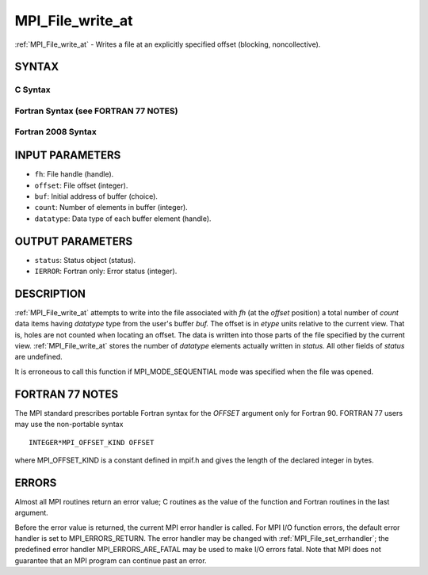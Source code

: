 .. _mpi_file_write_at:


MPI_File_write_at
=================

.. include_body

:ref:`MPI_File_write_at` - Writes a file at an explicitly specified offset
(blocking, noncollective).


SYNTAX
------



C Syntax
^^^^^^^^

.. code-block:: c
   :linenos:

   #include <mpi.h>
   int MPI_File_write_at(MPI_File fh, MPI_Offset offset, const void *buf,
   	int count, MPI_Datatype datatype, MPI_Status *status)


Fortran Syntax (see FORTRAN 77 NOTES)
^^^^^^^^^^^^^^^^^^^^^^^^^^^^^^^^^^^^^

.. code-block:: fortran
   :linenos:

   USE MPI
   ! or the older form: INCLUDE 'mpif.h'
   MPI_FILE_WRITE_AT(FH, OFFSET, BUF, COUNT,
   	DATATYPE, STATUS, IERROR)
   	<type>	BUF(*)
   	INTEGER	FH, COUNT, DATATYPE, STATUS(MPI_STATUS_SIZE), IERROR
   	INTEGER(KIND=MPI_OFFSET_KIND)	OFFSET


Fortran 2008 Syntax
^^^^^^^^^^^^^^^^^^^

.. code-block:: fortran
   :linenos:

   USE mpi_f08
   MPI_File_write_at(fh, offset, buf, count, datatype, status, ierror)
   	TYPE(MPI_File), INTENT(IN) :: fh
   	INTEGER(KIND=MPI_OFFSET_KIND), INTENT(IN) :: offset
   	TYPE(*), DIMENSION(..), INTENT(IN) :: buf
   	INTEGER, INTENT(IN) :: count
   	TYPE(MPI_Datatype), INTENT(IN) :: datatype
   	TYPE(MPI_Status) :: status
   	INTEGER, OPTIONAL, INTENT(OUT) :: ierror


INPUT PARAMETERS
----------------
* ``fh``: File handle (handle).
* ``offset``: File offset (integer).
* ``buf``: Initial address of buffer (choice).
* ``count``: Number of elements in buffer (integer).
* ``datatype``: Data type of each buffer element (handle).

OUTPUT PARAMETERS
-----------------
* ``status``: Status object (status).
* ``IERROR``: Fortran only: Error status (integer).

DESCRIPTION
-----------

:ref:`MPI_File_write_at` attempts to write into the file associated with *fh*
(at the *offset* position) a total number of *count* data items having
*datatype* type from the user's buffer *buf.* The offset is in *etype*
units relative to the current view. That is, holes are not counted when
locating an offset. The data is written into those parts of the file
specified by the current view. :ref:`MPI_File_write_at` stores the number of
*datatype* elements actually written in *status.* All other fields of
*status* are undefined.

It is erroneous to call this function if MPI_MODE_SEQUENTIAL mode was
specified when the file was opened.


FORTRAN 77 NOTES
----------------

The MPI standard prescribes portable Fortran syntax for the *OFFSET*
argument only for Fortran 90. FORTRAN 77 users may use the non-portable
syntax

::

        INTEGER*MPI_OFFSET_KIND OFFSET

where MPI_OFFSET_KIND is a constant defined in mpif.h and gives the
length of the declared integer in bytes.


ERRORS
------

Almost all MPI routines return an error value; C routines as the value
of the function and Fortran routines in the last argument.

Before the error value is returned, the current MPI error handler is
called. For MPI I/O function errors, the default error handler is set to
MPI_ERRORS_RETURN. The error handler may be changed with
:ref:`MPI_File_set_errhandler`; the predefined error handler
MPI_ERRORS_ARE_FATAL may be used to make I/O errors fatal. Note that MPI
does not guarantee that an MPI program can continue past an error.


.. seealso:: 
   | :ref:`MPI_File_iwrite_at`
   | :ref:`MPI_File_write_at_all`
   | :ref:`MPI_File_write_at_all_begin`
   | :ref:`MPI_File_write_at_all_end`

